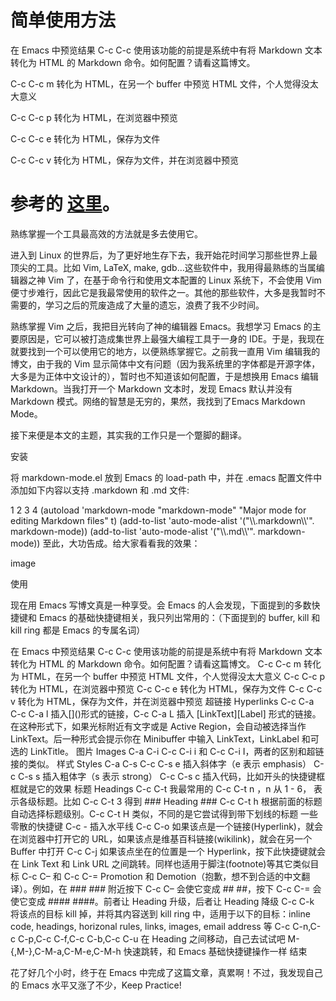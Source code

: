 #+OPTIONS: ^:{}
#+STARTUP: content
#+STARTUP: align
#+STARUP: hideblocks

* 简单使用方法
  在 Emacs 中预览结果 C-c C-c 使用该功能的前提是系统中有将 Markdown 文本转化为 HTML 的 Markdown 命令。如何配置？请看这篇博文。

  C-c C-c m 转化为 HTML，在另一个 buffer 中预览 HTML 文件，个人觉得没太大意义

  C-c C-c p 转化为 HTML，在浏览器中预览

  C-c C-c e 转化为 HTML，保存为文件

  C-c C-c v 转化为 HTML，保存为文件，并在浏览器中预览

* 参考的 [[http://panqiincs.github.io/blog/2013/05/03/emacs-markdown-mode/][这里]]。
熟练掌握一个工具最高效的方法就是多去使用它。

进入到 Linux 的世界后，为了更好地生存下去，我开始花时间学习那些世界上最顶尖的工具。比如 Vim, LaTeX, make, gdb…这些软件中，我用得最熟练的当属编辑器之神 Vim 了，在基于命令行和使用文本配置的 Linux 系统下，不会使用 Vim 便寸步难行，因此它是我最常使用的软件之一。其他的那些软件，大多是我暂时不需要的，学习之后的荒废造成了大量的遗忘，浪费了我不少时间。

熟练掌握 Vim 之后，我把目光转向了神的编辑器 Emacs。我想学习 Emacs 的主要原因是，它可以被打造成集世界上最强大编程工具于一身的 IDE。于是，我现在就要找到一个可以使用它的地方，以便熟练掌握它。之前我一直用 Vim 编辑我的博文，由于我的 Vim 显示简体中文有问题（因为我系统里的字体都是开源字体，大多是为正体中文设计的），暂时也不知道该如何配置，于是想换用 Emacs 编辑 Markdown。当我打开一个 Markdown 文本时，发现 Emacs 默认并没有 Markdown 模式。网络的智慧是无穷的，果然，我找到了Emacs Markdown Mode。

接下来便是本文的主题，其实我的工作只是一个蹩脚的翻译。

安装

将 markdown-mode.el 放到 Emacs 的 load-path 中，并在 .emacs 配置文件中添加如下内容以支持 .markdown 和 .md 文件:

1
2
3
4
(autoload 'markdown-mode "markdown-mode"
	"Major mode for editing Markdown files" t)
(add-to-list 'auto-mode-alist '("\\.markdown\\'". markdown-mode))
(add-to-list 'auto-mode-alist '("\\.md\\'". markdown-mode))
至此，大功告成。给大家看看我的效果：

image

使用

现在用 Emacs 写博文真是一种享受。会 Emacs 的人会发现，下面提到的多数快捷键和 Emacs 的基础快捷键相关，我只列出常用的：（下面提到的 buffer, kill 和 kill ring 都是 Emacs 的专属名词）

在 Emacs 中预览结果 C-c C-c
使用该功能的前提是系统中有将 Markdown 文本转化为 HTML 的 Markdown 命令。如何配置？请看这篇博文。
C-c C-c m 转化为 HTML，在另一个 buffer 中预览 HTML 文件，个人觉得没太大意义
C-c C-c p 转化为 HTML，在浏览器中预览
C-c C-c e 转化为 HTML，保存为文件
C-c C-c v 转化为 HTML，保存为文件，并在浏览器中预览
超链接 Hyperlinks C-c C-a
C-c C-a l 插入[]()形式的链接，C-c C-a L 插入 [LinkText][Label] 形式的链接。在这种形式下，如果光标附近有文字或是 Active Region，会自动被选择当作 LinkText。后一种形式会提示你在 Minibuffer 中输入 LinkText，LinkLabel 和可选的 LinkTitle。
图片 Images C-a C-i
C-c C-i i 和 C-c C-i I，两者的区别和超链接的类似。
样式 Styles C-a C-s
C-c C-s e 插入斜体字（e 表示 emphasis）
C-c C-s s 插入粗体字（s 表示 strong）
C-c C-s c 插入代码，比如开头的快捷键框框就是它的效果
标题 Headings C-c C-t
我最常用的 C-c C-t n ，n 从 1 - 6， 表示各级标题。比如 C-c C-t 3 得到 ### Heading ###
C-c C-t h 根据前面的标题自动选择标题级别。C-c C-t H 类似，不同的是它尝试得到带下划线的标题
一些零散的快捷键
C-c - 插入水平线
C-c C-o 如果该点是一个链接(Hyperlink)，就会在浏览器中打开它的 URL，如果该点是维基百科链接(wikilink)，就会在另一个 Buffer 中打开
C-c C-j 如果该点坐在的位置是一个 Hyperlink，按下此快捷键就会在 Link Text 和 Link URL 之间跳转。同样也适用于脚注(footnote)等其它类似目标
C-c C-- 和 C-c C-= Promotion 和 Demotion（抱歉，想不到合适的中文翻译）。例如，在 ### ### 附近按下 C-c C-- 会使它变成 ## ##，按下 C-c C-= 会使它变成 #### ####。前者让 Heading 升级，后者让 Heading 降级
C-c C-k 将该点的目标 kill 掉，并将其内容送到 kill ring 中，适用于以下的目标：inline code, headings, horizonal rules, links, images, email address 等
C-c C-n,C-c C-p,C-c C-f,C-c C-b,C-c C-u 在 Heading 之间移动，自己去试试吧
M-{,M-},C-M-a,C-M-e,C-M-h 快速跳转，和 Emacs 基础快捷键操作一样
结束

花了好几个小时，终于在 Emacs 中完成了这篇文章，真累啊！不过，我发现自己的 Emacs 水平又涨了不少，Keep Practice!
